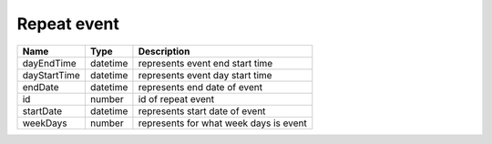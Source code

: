 Repeat event
-----------------

+------------------------+------------+--------------------------------------------------------------+
| Name                   | Type       | Description                                                  |
+========================+============+==============================================================+
| dayEndTime             | datetime   | represents event end start time                              |
+------------------------+------------+--------------------------------------------------------------+
| dayStartTime           | datetime   | represents event day start time                              |
+------------------------+------------+--------------------------------------------------------------+
| endDate                | datetime   | represents end date of event                                 |
+------------------------+------------+--------------------------------------------------------------+
| id                     | number     | id of repeat event                                           |
+------------------------+------------+--------------------------------------------------------------+
| startDate              | datetime   | represents start date of event                               |
+------------------------+------------+--------------------------------------------------------------+
| weekDays               | number     | represents for what week days is event                       |
+------------------------+------------+--------------------------------------------------------------+
